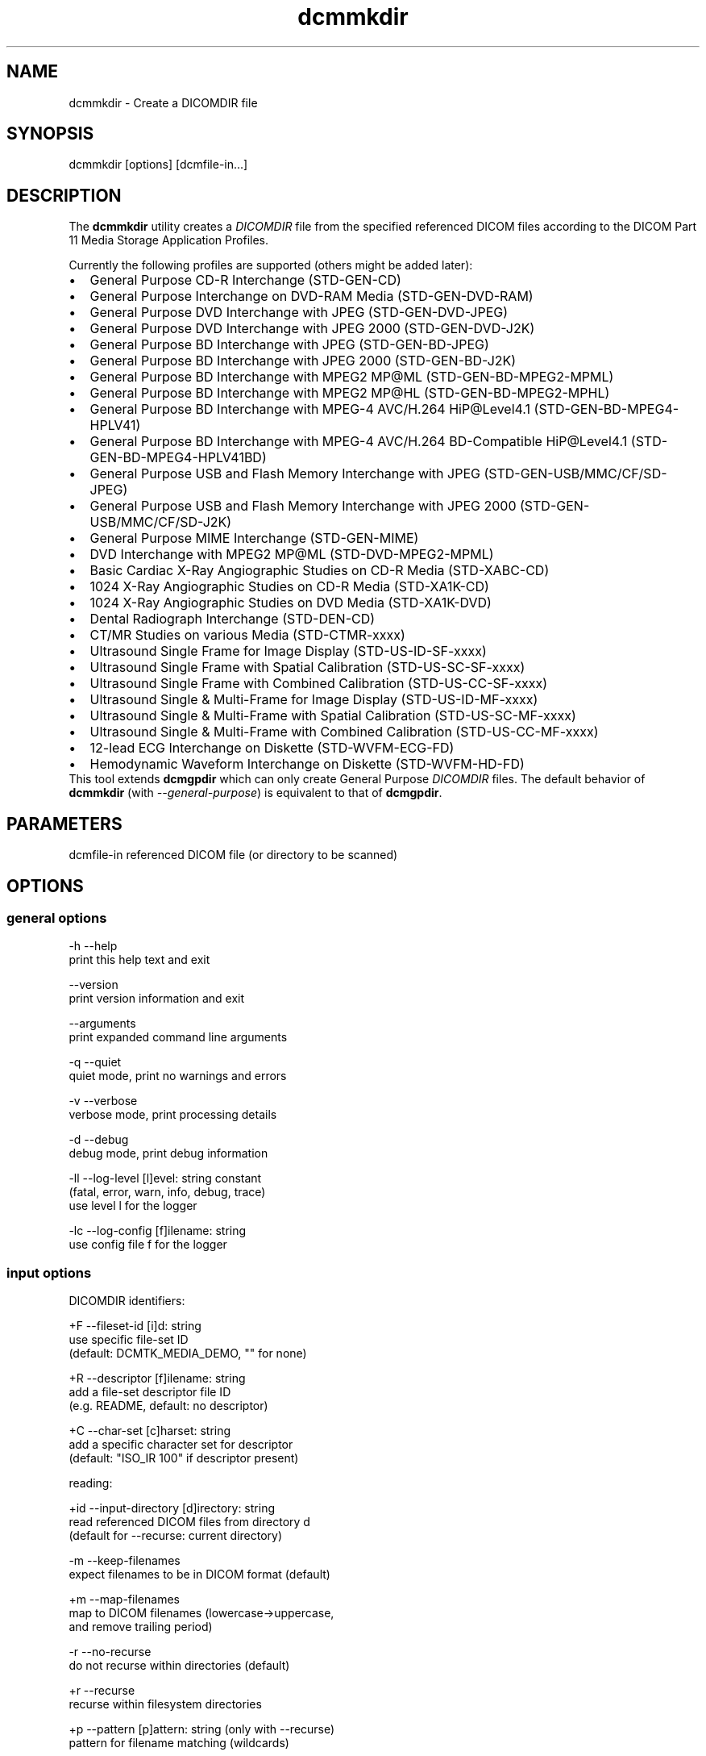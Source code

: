 .TH "dcmmkdir" 1 "Tue Jun 17 2014" "Version 3.6.1" "OFFIS DCMTK" \" -*- nroff -*-
.nh
.SH NAME
dcmmkdir \- Create a DICOMDIR file
.SH "SYNOPSIS"
.PP
.PP
.nf
dcmmkdir [options] [dcmfile-in...]
.fi
.PP
.SH "DESCRIPTION"
.PP
The \fBdcmmkdir\fP utility creates a \fIDICOMDIR\fP file from the specified referenced DICOM files according to the DICOM Part 11 Media Storage Application Profiles\&.
.PP
Currently the following profiles are supported (others might be added later):
.PP
.PD 0
.IP "\(bu" 2
General Purpose CD-R Interchange (STD-GEN-CD)
.IP "\(bu" 2
General Purpose Interchange on DVD-RAM Media (STD-GEN-DVD-RAM)
.IP "\(bu" 2
General Purpose DVD Interchange with JPEG (STD-GEN-DVD-JPEG)
.IP "\(bu" 2
General Purpose DVD Interchange with JPEG 2000 (STD-GEN-DVD-J2K)
.IP "\(bu" 2
General Purpose BD Interchange with JPEG (STD-GEN-BD-JPEG)
.IP "\(bu" 2
General Purpose BD Interchange with JPEG 2000 (STD-GEN-BD-J2K)
.IP "\(bu" 2
General Purpose BD Interchange with MPEG2 MP@ML (STD-GEN-BD-MPEG2-MPML)
.IP "\(bu" 2
General Purpose BD Interchange with MPEG2 MP@HL (STD-GEN-BD-MPEG2-MPHL)
.IP "\(bu" 2
General Purpose BD Interchange with MPEG-4 AVC/H\&.264 HiP@Level4\&.1 (STD-GEN-BD-MPEG4-HPLV41)
.IP "\(bu" 2
General Purpose BD Interchange with MPEG-4 AVC/H\&.264 BD-Compatible HiP@Level4\&.1 (STD-GEN-BD-MPEG4-HPLV41BD)
.IP "\(bu" 2
General Purpose USB and Flash Memory Interchange with JPEG (STD-GEN-USB/MMC/CF/SD-JPEG)
.IP "\(bu" 2
General Purpose USB and Flash Memory Interchange with JPEG 2000 (STD-GEN-USB/MMC/CF/SD-J2K)
.IP "\(bu" 2
General Purpose MIME Interchange (STD-GEN-MIME)
.IP "\(bu" 2
DVD Interchange with MPEG2 MP@ML (STD-DVD-MPEG2-MPML)
.IP "\(bu" 2
Basic Cardiac X-Ray Angiographic Studies on CD-R Media (STD-XABC-CD)
.IP "\(bu" 2
1024 X-Ray Angiographic Studies on CD-R Media (STD-XA1K-CD)
.IP "\(bu" 2
1024 X-Ray Angiographic Studies on DVD Media (STD-XA1K-DVD)
.IP "\(bu" 2
Dental Radiograph Interchange (STD-DEN-CD)
.IP "\(bu" 2
CT/MR Studies on various Media (STD-CTMR-xxxx)
.IP "\(bu" 2
Ultrasound Single Frame for Image Display (STD-US-ID-SF-xxxx)
.IP "\(bu" 2
Ultrasound Single Frame with Spatial Calibration (STD-US-SC-SF-xxxx)
.IP "\(bu" 2
Ultrasound Single Frame with Combined Calibration (STD-US-CC-SF-xxxx)
.IP "\(bu" 2
Ultrasound Single & Multi-Frame for Image Display (STD-US-ID-MF-xxxx)
.IP "\(bu" 2
Ultrasound Single & Multi-Frame with Spatial Calibration (STD-US-SC-MF-xxxx)
.IP "\(bu" 2
Ultrasound Single & Multi-Frame with Combined Calibration (STD-US-CC-MF-xxxx)
.IP "\(bu" 2
12-lead ECG Interchange on Diskette (STD-WVFM-ECG-FD)
.IP "\(bu" 2
Hemodynamic Waveform Interchange on Diskette (STD-WVFM-HD-FD)
.PP
This tool extends \fBdcmgpdir\fP which can only create General Purpose \fIDICOMDIR\fP files\&. The default behavior of \fBdcmmkdir\fP (with \fI--general-purpose\fP) is equivalent to that of \fBdcmgpdir\fP\&.
.SH "PARAMETERS"
.PP
.PP
.nf
dcmfile-in  referenced DICOM file (or directory to be scanned)
.fi
.PP
.SH "OPTIONS"
.PP
.SS "general options"
.PP
.nf
  -h    --help
          print this help text and exit

        --version
          print version information and exit

        --arguments
          print expanded command line arguments

  -q    --quiet
          quiet mode, print no warnings and errors

  -v    --verbose
          verbose mode, print processing details

  -d    --debug
          debug mode, print debug information

  -ll   --log-level  [l]evel: string constant
          (fatal, error, warn, info, debug, trace)
          use level l for the logger

  -lc   --log-config  [f]ilename: string
          use config file f for the logger
.fi
.PP
.SS "input options"
.PP
.nf
DICOMDIR identifiers:

  +F    --fileset-id  [i]d: string
          use specific file-set ID
          (default: DCMTK_MEDIA_DEMO, "" for none)

  +R    --descriptor  [f]ilename: string
          add a file-set descriptor file ID
          (e.g. README, default: no descriptor)

  +C    --char-set  [c]harset: string
          add a specific character set for descriptor
          (default: "ISO_IR 100" if descriptor present)

reading:

  +id   --input-directory  [d]irectory: string
          read referenced DICOM files from directory d
          (default for --recurse: current directory)

  -m    --keep-filenames
          expect filenames to be in DICOM format (default)

  +m    --map-filenames
          map to DICOM filenames (lowercase->uppercase,
          and remove trailing period)

  -r    --no-recurse
          do not recurse within directories (default)

  +r    --recurse
          recurse within filesystem directories

  +p    --pattern  [p]attern: string (only with --recurse)
          pattern for filename matching (wildcards)

          # possibly not available on all systems
.fi
.PP
.SS "processing options"
.PP
.nf
consistency check:

  -W    --no-consistency-check
          do not check files for consistency

  +W    --warn-inconsist-files
          warn about inconsistent files (default)

  -a    --abort-inconsist-file
          abort on first inconsistent file

type 1 attributes:

  -I    --strict
          exit with error if DICOMDIR type 1 attributes
          are missing in DICOM file (default)

  +I    --invent
          invent DICOMDIR type 1 attributes if missing in DICOM file

  +Ipi  --invent-patient-id
          invent new PatientID in case of inconsistent
          PatientName attributes

other checks:

  +Nrs  --allow-retired-sop
          allow retired SOP classes defined in previous editions
          of the DICOM standard

  -Nxc  --no-xfer-check
          do not reject images with non-standard transfer syntax
          (just warn)

  -Nec  --no-encoding-check
          do not reject images with non-standard pixel encoding
          (just warn)

  -Nrc  --no-resolution-check
          do not reject images with non-standard spatial resolution
          (just warn)

icon images:

  +X    --add-icon-image
          add monochrome icon image on IMAGE level
          (default for cardiac profiles)

  -Xs   --icon-image-size  [s]ize: integer (1..128)
          width and height of the icon image (in pixel)
          (fixed: 128 for XA, 64 for CT/MR profile)

  -Xi   --icon-file-prefix  [p]refix: string
          use PGM image 'prefix'+'dcmfile-in' as icon
          (default: create icon from DICOM image)

  -Xd   --default-icon  [f]ilename: string
          use specified PGM image if icon cannot be
          created automatically (default: black image)
.fi
.PP
.SS "output options"
.PP
.nf
DICOMDIR file:

  +D    --output-file  [f]ilename: string
          generate specific DICOMDIR file
          (default: DICOMDIR in current directory)

profiles:

  -Pgp  --general-purpose
          General Purpose Interchange on CD-R or DVD-RAM Media
          (STD-GEN-CD/DVD-RAM, default)

  -Pdv  --general-dvd-jpeg
          General Purpose DVD Interchange with JPEG
          (STD-GEN-DVD-JPEG)

  -Pd2  --general-dvd-j2k
          General Purpose DVD Interchange with JPEG 2000
          (STD-GEN-DVD-J2K)

  -Pbd  --general-bd-jpeg
          General Purpose BD Interchange with JPEG
          (STD-GEN-BD-JPEG)

  -Pb2  --general-bd-j2k
          General Purpose BD Interchange with JPEG 2000
          (STD-GEN-BD-J2K)

  -Pbm  --general-bd-mpeg2-mpml
          General Purpose BD Interchange with MPEG2 MP@ML
          (STD-GEN-BD-MPEG2-MPML)

  -Pbh  --general-bd-mpeg2-mphl
          General Purpose BD Interchange with MPEG2 MP@HL
          (STD-GEN-BD-MPEG2-MPHL)

  -Pba  --general-bd-mpeg4-hp
          General Purpose BD Interchange with MPEG-4 AVC/H.264
          HiP@Level4.1 (STD-GEN-BD-MPEG4-HPLV41)

  -Pbb  --general-bd-mpeg4-hpbd
          General Purpose BD Interchange with MPEG-4 AVC/H.264
          BD-Compatible HiP@Level4.1 (STD-GEN-BD-MPEG4-HPLV41BD)

  -Pfl  --usb-and-flash-jpeg
          General Purpose USB/Flash Memory Interchange with JPEG
          (STD-GEN-USB/MMC/CF/SD-JPEG)

  -Pf2  --usb-and-flash-j2k
          General Purpose USB/Flash Memory Interchange with JPEG 2000
          (STD-GEN-USB/MMC/CF/SD-J2K)

  -Pmi  --general-mime
          General Purpose MIME Interchange (STD-GEN-MIME)

  -Pmp  --mpeg2-mpml-dvd
          DVD Interchange with MPEG2 Main Profile @ Main Level
          (STD-DVD-MPEG2-MPML)

  -Pbc  --basic-cardiac
          Basic Cardiac X-Ray Angiographic Studies on CD-R Media
          (STD-XABC-CD)

  -Pxa  --xray-angiographic
          1024 X-Ray Angiographic Studies on CD-R Media
          (STD-XA1K-CD)

  -Pxd  --xray-angiographic-dvd
          1024 X-Ray Angiographic Studies on DVD Media
          (STD-XA1K-DVD)

  -Pde  --dental-radiograph
          Dental Radiograph Interchange (STD-DEN-CD)

  -Pcm  --ct-and-mr
          CT/MR Studies (STD-CTMR-xxxx)

  -Pus  --ultrasound-id-sf
          Ultrasound Single Frame for Image Display
          (STD-US-ID-SF-xxxx)

        --ultrasound-sc-sf
          Ultrasound Single Frame with Spatial Calibration
          (STD-US-SC-SF-xxxx)

        --ultrasound-cc-sf
          Ultrasound Single Frame with Combined Calibration
          (STD-US-CC-SF-xxxx)

  -Pum  --ultrasound-id-mf
          Ultrasound Single & Multi-Frame for Image Display
          (STD-US-ID-MF-xxxx)

        --ultrasound-sc-mf
          Ultrasound Single & Multi-Frame with Spatial Calibration
          (STD-UD-SC-MF-xxxx)

        --ultrasound-cc-mf
          Ultrasound Single & Multi-Frame with Combined Calibration
          (STD-UD-CC-MF-xxxx)

  -Pec  --12-lead-ecg
          12-lead ECG Interchange on Diskette
          (STD-WVFM-ECG-FD)

  -Phd  --hemodynamic-waveform
          Hemodynamic Waveform Interchange on Diskette
          (STD-WVFM-HD-FD)

writing:

  -A    --replace
          replace existing DICOMDIR (default)

  +A    --append
          append to existing DICOMDIR

  +U    --update
          update existing DICOMDIR

  -w    --discard
          do not write out DICOMDIR

backup:

        --create-backup
          create a backup of existing DICOMDIR (default)

  -nb   --no-backup
          do not create a backup of existing DICOMDIR

post-1993 value representations:

  +u    --enable-new-vr
          enable support for new VRs (UN/UT) (default)

  -u    --disable-new-vr
          disable support for new VRs, convert to OB

group length encoding:

  -g    --group-length-remove
          write without group length elements (default)

  +g    --group-length-create
          write with group length elements

length encoding in sequences and items:

  +e    --length-explicit
          write with explicit lengths (default)

  -e    --length-undefined
          write with undefined lengths
.fi
.PP
.SH "NOTES"
.PP
All files specified on the command line (or discovered by recursively examining the contents of directories with the \fI+r\fP option) are first evaluated for their compatibility with the specified Media Storage Application Profile (Part 11)\&. Only appropriate files encoded using one of the allowed Transfer Syntaxes will be accepted\&. Files having invalid filenames will be rejected (the rules can be relaxed via the \fI+m\fP option)\&. Files missing required attributes will be rejected (the \fI+I\fP option can relax this behavior)\&.
.PP
A \fIDICOMDIR\fP file will only be constructed if all files have passed initial tests\&.
.PP
The \fBdcmmkdir\fP utility also allows one to append new entries to and to update existing entries in a \fIDICOMDIR\fP file\&. Using option \fI+A\fP new entries are only appended to the DICOMDIR, i\&.e\&. existing records like the ones for PATIENT information are not updated\&. Using option \fI+U\fP also existing records are updated according to the information found in the referenced DICOM files\&. Please note that this update process might be slower than just appending new entries\&. However, it makes sure that additional information that is required for the selected application profile is also added to existing records\&.
.PP
The support for icon images is currently restricted to monochrome images\&. This might change in the future\&. Till then, color images are automatically converted to grayscale mode\&. The icon size is 128*128 pixels for the cardiac profiles (as required by the DICOM standard) and 64*64 for all others\&.
.SS "Scanning Directories"
Adding files from directories is possible by using option \fI--recurse\fP\&. If no further command line parameters are given, the directory specified by option \fI--input-directory\fP (default: current directory) is scanned for files\&. If parameters are given, they can either specify a file or directory name; the input directory is always prepended\&. If the files in the provided directories should be selected according to a specific name pattern (e\&.g\&. using wildcard matching), option \fI--pattern\fP has to be used\&. Please note that this file pattern only applies to the files within the scanned directories, and, if any other patterns are specified on the command line outside the \fI--input-directory\fP option (e\&.g\&. in order to select further files), these do not apply to the specified directories\&.
.SH "LOGGING"
.PP
The level of logging output of the various command line tools and underlying libraries can be specified by the user\&. By default, only errors and warnings are written to the standard error stream\&. Using option \fI--verbose\fP also informational messages like processing details are reported\&. Option \fI--debug\fP can be used to get more details on the internal activity, e\&.g\&. for debugging purposes\&. Other logging levels can be selected using option \fI--log-level\fP\&. In \fI--quiet\fP mode only fatal errors are reported\&. In such very severe error events, the application will usually terminate\&. For more details on the different logging levels, see documentation of module 'oflog'\&.
.PP
In case the logging output should be written to file (optionally with logfile rotation), to syslog (Unix) or the event log (Windows) option \fI--log-config\fP can be used\&. This configuration file also allows for directing only certain messages to a particular output stream and for filtering certain messages based on the module or application where they are generated\&. An example configuration file is provided in \fI<etcdir>/logger\&.cfg\fP\&.
.SH "COMMAND LINE"
.PP
All command line tools use the following notation for parameters: square brackets enclose optional values (0-1), three trailing dots indicate that multiple values are allowed (1-n), a combination of both means 0 to n values\&.
.PP
Command line options are distinguished from parameters by a leading '+' or '-' sign, respectively\&. Usually, order and position of command line options are arbitrary (i\&.e\&. they can appear anywhere)\&. However, if options are mutually exclusive the rightmost appearance is used\&. This behavior conforms to the standard evaluation rules of common Unix shells\&.
.PP
In addition, one or more command files can be specified using an '@' sign as a prefix to the filename (e\&.g\&. \fI@command\&.txt\fP)\&. Such a command argument is replaced by the content of the corresponding text file (multiple whitespaces are treated as a single separator unless they appear between two quotation marks) prior to any further evaluation\&. Please note that a command file cannot contain another command file\&. This simple but effective approach allows one to summarize common combinations of options/parameters and avoids longish and confusing command lines (an example is provided in file \fI<datadir>/dumppat\&.txt\fP)\&.
.SH "ENVIRONMENT"
.PP
The \fBdcmmkdir\fP utility will attempt to load DICOM data dictionaries specified in the \fIDCMDICTPATH\fP environment variable\&. By default, i\&.e\&. if the \fIDCMDICTPATH\fP environment variable is not set, the file \fI<datadir>/dicom\&.dic\fP will be loaded unless the dictionary is built into the application (default for Windows)\&.
.PP
The default behavior should be preferred and the \fIDCMDICTPATH\fP environment variable only used when alternative data dictionaries are required\&. The \fIDCMDICTPATH\fP environment variable has the same format as the Unix shell \fIPATH\fP variable in that a colon (':') separates entries\&. On Windows systems, a semicolon (';') is used as a separator\&. The data dictionary code will attempt to load each file specified in the \fIDCMDICTPATH\fP environment variable\&. It is an error if no data dictionary can be loaded\&.
.SH "SEE ALSO"
.PP
\fBdcmgpdir\fP(1)
.SH "COPYRIGHT"
.PP
Copyright (C) 2001-2014 by OFFIS e\&.V\&., Escherweg 2, 26121 Oldenburg, Germany\&.
